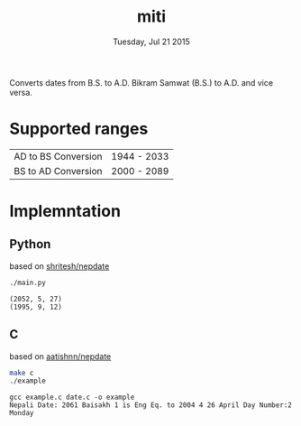 #+TITLE: miti
#+DESCRIPTION: date converter
#+DATE: Tuesday, Jul 21 2015

Converts dates from B.S. to A.D.
Bikram Samwat (B.S.) to A.D. and vice versa.


* Supported ranges
  | AD to BS Conversion | 1944 - 2033 |
  | BS to AD Conversion | 2000 - 2089 |


* Implemntation
** Python
   based on [[https://github.com/shritesh/nepdate][shritesh/nepdate]]

   #+begin_src sh :results output
     ./main.py
   #+end_src

   #+RESULTS:
   : (2052, 5, 27)
   : (1995, 9, 12)

** C
   based on [[https://github.com/aatishnn/nepdate][aatishnn/nepdate]]

   #+begin_src sh :results output
     make c
     ./example
   #+end_src

   #+RESULTS:
   : gcc example.c date.c -o example
   : Nepali Date: 2061 Baisakh 1 is Eng Eq. to 2004 4 26 April Day Number:2 Monday
